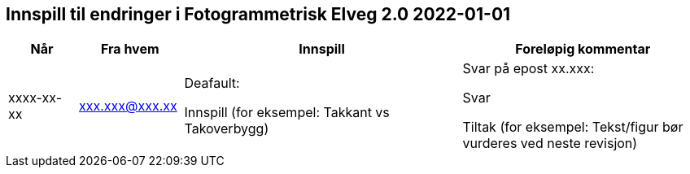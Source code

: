 == Innspill til endringer i Fotogrammetrisk Elveg 2.0 2022-01-01

[cols="10,15,40,35", options="header"]
|===
|Når
|Fra hvem
|Innspill
|Foreløpig kommentar

| xxxx-xx-xx
| xxx.xxx@xxx.xx
| Deafault: 

Innspill (for eksempel: Takkant vs Takoverbygg)

| Svar på epost xx.xxx: 

Svar  

Tiltak (for eksempel: Tekst/figur bør vurderes ved neste revisjon)



|===
